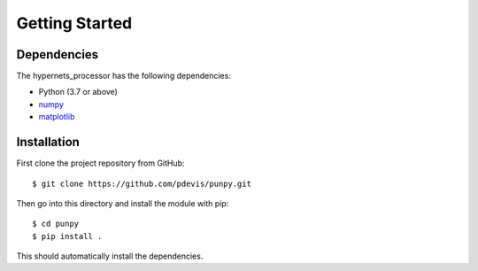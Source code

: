 .. Getting Started
   Author: Pieter De Vis
   Email: pieter.de.vis@npl.co.uk
   Created: 15/04/20

.. _getting_started:

Getting Started
===============

Dependencies
#############

The hypernets_processor has the following dependencies:

* Python (3.7 or above)
* `numpy <https://numpy.org>`_
* `matplotlib <https://matplotlib.org>`_


Installation
#############

First clone the project repository from GitHub::

   $ git clone https://github.com/pdevis/punpy.git

Then go into this directory and install the module with pip::

   $ cd punpy
   $ pip install .

This should automatically install the dependencies.
